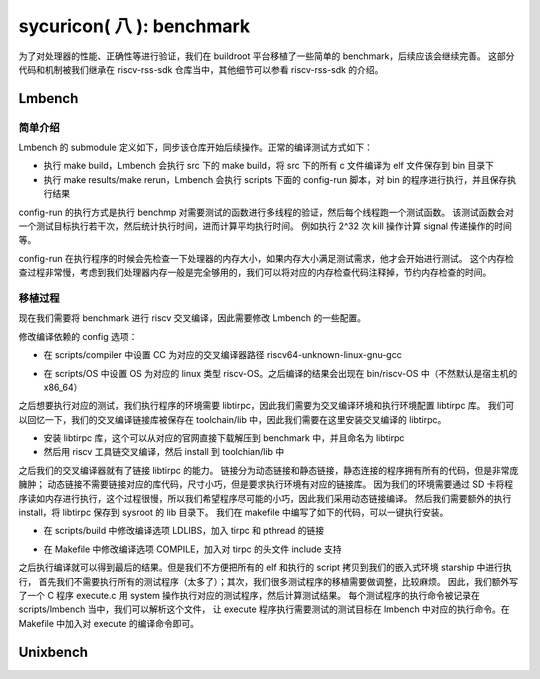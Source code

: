 sycuricon( 八 ): benchmark
=======================================

为了对处理器的性能、正确性等进行验证，我们在 buildroot 平台移植了一些简单的 benchmark，后续应该会继续完善。
这部分代码和机制被我们继承在 riscv-rss-sdk 仓库当中，其他细节可以参看 riscv-rss-sdk 的介绍。

Lmbench
~~~~~~~~~~~~~~~~~~~~~~~~~~

简单介绍
--------------------------

Lmbench 的 submodule 定义如下，同步该仓库开始后续操作。正常的编译测试方式如下：

* 执行 make build，Lmbench 会执行 src 下的 make build，将 src 下的所有 c 文件编译为 elf 文件保存到 bin 目录下
* 执行 make results/make rerun，Lmbench 会执行 scripts 下面的 config-run 脚本，对 bin 的程序进行执行，并且保存执行结果

config-run 的执行方式是执行 benchmp 对需要测试的函数进行多线程的验证，然后每个线程跑一个测试函数。
该测试函数会对一个测试目标执行若干次，然后统计执行时间，进而计算平均执行时间。
例如执行 2^32 次 kill 操作计算 signal 传递操作的时间等。

.. remotecode:: ../_static/tmp/benchmark_link
	:url: https://github.com/sycuricon/riscv-spike-sdk/blob/0f62b52a0499830c76ff7562d323f76b69446afe/.gitmodules
	:language: text
    :type: github-permalink
	:lines: 25-27
	:caption: Lmbench 子模块定义

config-run 在执行程序的时候会先检查一下处理器的内存大小，如果内存大小满足测试需求，他才会开始进行测试。
这个内存检查过程非常慢，考虑到我们处理器内存一般是完全够用的，我们可以将对应的内存检查代码注释掉，节约内存检查的时间。

.. remotecode:: ../_static/tmp/lmbench_mem_config
	:url: https://github.com/sycuricon/riscv-spike-sdk/blob/0f62b52a0499830c76ff7562d323f76b69446afe/.gitmodules
	:language: text
	:type: github-permalink
	:lines: 200-223
	:caption: Lmbench 内存检查代码

移植过程
-------------------------------

现在我们需要将 benchmark 进行 riscv 交叉编译，因此需要修改 Lmbench 的一些配置。

修改编译依赖的 config 选项：

* 在 scripts/compiler 中设置 CC 为对应的交叉编译器路径 riscv64-unknown-linux-gnu-gcc

.. remotecode:: ../_static/tmp/lmbench_patch
	:url: https://github.com/sycuricon/riscv-spike-sdk/blob/0f62b52a0499830c76ff7562d323f76b69446afe/benchmark/patch/LmBench.patch
	:language: text
	:type: github-permalink
	:lines: 22-23
	:caption: Lmbench 编译器设置

* 在 scripts/OS 中设置 OS 为对应的 linux 类型 riscv-OS。之后编译的结果会出现在 bin/riscv-OS 中（不然默认是宿主机的 x86_64）

.. remotecode:: ../_static/tmp/lmbench_patch
	:url: https://github.com/sycuricon/riscv-spike-sdk/blob/0f62b52a0499830c76ff7562d323f76b69446afe/benchmark/patch/LmBench.patch
	:language: text
	:type: github-permalink
	:lines: 105-106
	:caption: Lmbench OS 环境设置

之后想要执行对应的测试，我们执行程序的环境需要 libtirpc，因此我们需要为交叉编译环境和执行环境配置 libtirpc 库。
我们可以回忆一下，我们的交叉编译链接库被保存在 toolchain/lib 中，因此我们需要在这里安装交叉编译的 libtirpc。

* 安装 libtirpc 库，这个可以从对应的官网直接下载解压到 benchmark 中，并且命名为 libtirpc
* 然后用 riscv 工具链交叉编译，然后 install 到 toolchian/lib 中

之后我们的交叉编译器就有了链接 libtirpc 的能力。
链接分为动态链接和静态链接，静态连接的程序拥有所有的代码，但是非常庞臃肿；
动态链接不需要链接对应的库代码，尺寸小巧，但是要求执行环境有对应的链接库。
因为我们的环境需要通过 SD 卡将程序读如内存进行执行，这个过程很慢，所以我们希望程序尽可能的小巧，因此我们采用动态链接编译。
然后我们需要额外的执行 install，将 libtirpc 保存到 sysroot 的 lib 目录下。
我们在 makefile 中编写了如下的代码，可以一键执行安装。

.. remotecode:: ../_static/tmp/benchmark_makefile
	:url: https://github.com/sycuricon/riscv-spike-sdk/blob/0f62b52a0499830c76ff7562d323f76b69446afe/Makefile
	:language: text
	:type: github-permalink
	:lines: 68-70
	:caption: tirpc 变量定义

.. remotecode:: ../_static/tmp/benchmark_makefile
	:url: https://github.com/sycuricon/riscv-spike-sdk/blob/0f62b52a0499830c76ff7562d323f76b69446afe/Makefile
	:language: text
	:type: github-permalink
	:lines: 226-233
	:caption: tirpc 编译安装

* 在 scripts/build 中修改编译选项 LDLIBS，加入 tirpc 和 pthread 的链接

.. remotecode:: ../_static/tmp/lmbench_patch
	:url: https://github.com/sycuricon/riscv-spike-sdk/blob/0f62b52a0499830c76ff7562d323f76b69446afe/benchmark/patch/LmBench.patch
	:language: text
	:type: github-permalink
	:lines: 9-10
	:caption: Lmbench 链接选项配置

* 在 Makefile 中修改编译选项 COMPILE，加入对 tirpc 的头文件 include 支持

.. remotecode:: ../_static/tmp/lmbench_patch
	:url: https://github.com/sycuricon/riscv-spike-sdk/blob/0f62b52a0499830c76ff7562d323f76b69446afe/benchmark/patch/LmBench.patch
	:language: text
	:type: github-permalink
	:lines: 115-116
	:caption: Lmbench 编译选项配置

之后执行编译就可以得到最后的结果。但是我们不方便把所有的 elf 和执行的 script 拷贝到我们的嵌入式环境 starship 中进行执行，
首先我们不需要执行所有的测试程序（太多了）；其次，我们很多测试程序的移植需要做调整，比较麻烦。
因此，我们额外写了一个 C 程序 execute.c 用 system 操作执行对应的测试程序，然后计算测试结果。
每个测试程序的执行命令被记录在 scripts/lmbench 当中，我们可以解析这个文件，
让 execute 程序执行需要测试的测试目标在 lmbench 中对应的执行命令。在 Makefile 中加入对 execute 的编译命令即可。

.. remotecode:: ../_static/tmp/lmbench_patch
	:url: https://github.com/sycuricon/riscv-spike-sdk/blob/0f62b52a0499830c76ff7562d323f76b69446afe/benchmark/patch/LmBench.patch
	:language: text
	:type: github-permalink
	:lines: 120-133
	:caption: 加入 execute 编译

Unixbench
~~~~~~~~~~~~~~~~~~~~~~~~~~~

.. remotecode:: ../_static/tmp/benchmark_link
	:url: https://github.com/Phantom1003/rocket-chip/blob/53d8185a0e5cc1258acaccb60a89bfd60cbc58a1/src/main/scala/scie/SCIE.scala
	:language: text
	:type: github-permalink
	:lines: 22-24
	:caption: Unixbench 子模块定义



